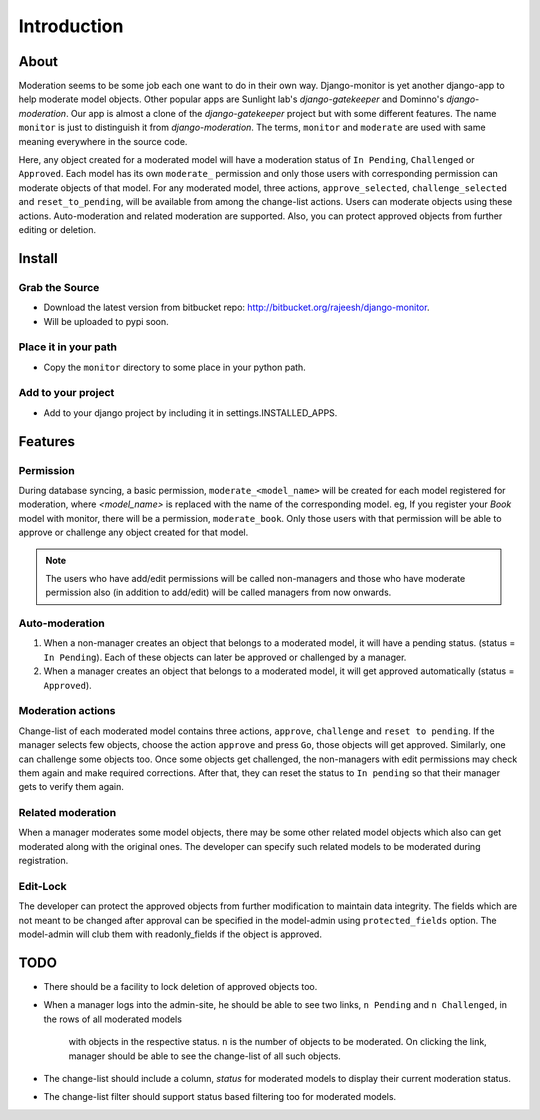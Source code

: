 
.. _`intro`:

===============
Introduction
===============

About
=====

Moderation seems to be some job each one want to do in their own way.
Django-monitor is yet another django-app to help moderate model objects.
Other popular apps are Sunlight lab's `django-gatekeeper` and Dominno's
`django-moderation`. Our app is almost a clone of the `django-gatekeeper`
project but with some different features. The name ``monitor`` is just to
distinguish it from `django-moderation`. The terms, ``monitor`` and
``moderate`` are used with same meaning everywhere in the source code.

Here, any object created for a moderated model will have a moderation status
of  ``In Pending``, ``Challenged`` or ``Approved``. Each model has its own
``moderate_`` permission and only those users with corresponding permission
can moderate objects of that model. For any moderated model, three actions,
``approve_selected``, ``challenge_selected`` and ``reset_to_pending``, will
be available from among the change-list actions. Users can moderate objects
using these actions. Auto-moderation and related moderation are supported.
Also, you can protect approved objects from further editing or deletion.

Install
========

Grab the Source
---------------
* Download the latest version from bitbucket repo:
  http://bitbucket.org/rajeesh/django-monitor.
* Will be uploaded to pypi soon.

Place it in your path
----------------------
* Copy the ``monitor`` directory to some place in your python path.

Add to your project
--------------------
* Add to your django project by including it in settings.INSTALLED_APPS.

Features
=========

Permission
-----------
During database syncing, a basic permission, ``moderate_<model_name>`` will
be created for each model registered for moderation, where `<model_name>` is
replaced with the name of the corresponding model. eg, If you register your
`Book` model with monitor, there will be a permission, ``moderate_book``.
Only those users with that permission will be able to approve or challenge
any object created for that model.

.. note::

    The users who have add/edit permissions will be called non-managers and
    those who have moderate permission also (in addition to add/edit) will
    be called managers from now onwards.

Auto-moderation
----------------
#. When a non-manager creates an object that belongs to a moderated model,
   it will have a pending status. (status = ``In Pending``). Each of these
   objects can later be approved or challenged by a manager.

#. When a manager creates an object that belongs to a moderated model,
   it will get approved automatically (status = ``Approved``).

Moderation actions
-------------------
Change-list of each moderated model contains three actions, ``approve``,
``challenge`` and ``reset to pending``. If the manager selects few objects,
choose the action ``approve`` and press ``Go``, those objects will get
approved. Similarly, one can challenge some objects too. Once some objects
get challenged, the non-managers with edit permissions may check them
again and make required corrections. After that, they can reset the status to
``In pending`` so that their manager gets to verify them again.

Related moderation
-------------------
When a manager moderates some model objects, there may be some other related
model objects which also can get moderated along with the original ones. The
developer can specify such related models to be moderated during registration.

Edit-Lock
----------
The developer can protect the approved objects from further modification to
maintain data integrity. The fields which are not meant to be changed after
approval can be specified in the model-admin using ``protected_fields`` option.
The model-admin will club them with readonly_fields if the object is approved.

TODO
======
* There should be a facility to lock deletion of approved objects too.

* When a manager logs into the admin-site, he should be able to see two links,
  ``n Pending`` and ``n Challenged``, in the rows of all moderated models
   with objects in the respective status. ``n`` is the number of objects to
   be moderated. On clicking the link, manager should be able to see the
   change-list of all such objects.

* The change-list should include a column, `status` for moderated models to
  display their current moderation status.

* The change-list filter should support status based filtering too for
  moderated models.


